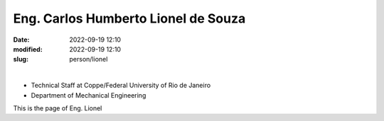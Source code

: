 Eng. Carlos Humberto Lionel de Souza
____________________________________

:date: 2022-09-19 12:10
:modified: 2022-09-19 12:10
:slug: person/lionel

|

- Technical Staff at Coppe/Federal University of Rio de Janeiro
- Department of Mechanical Engineering

This is the page of Eng. Lionel
